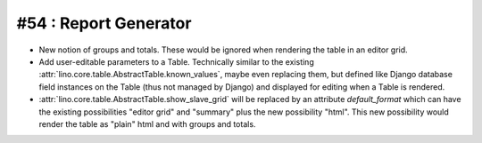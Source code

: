 #54 : Report Generator
======================

- New notion of groups and totals. These would be ignored when 
  rendering the table in an editor grid.

- Add user-editable parameters to a Table. 
  Technically similar to the existing 
  :attr:`lino.core.table.AbstractTable.known_values`,
  maybe even replacing them,
  but defined like Django database field instances 
  on the Table (thus not managed by Django)
  and displayed for editing when a Table is rendered.
  
- :attr:`lino.core.table.AbstractTable.show_slave_grid` 
  will be replaced by an attribute `default_format` which can 
  have the existing possibilities "editor grid" and "summary" 
  plus the new possibility "html". 
  This new possibility would render the table as 
  "plain" html and with groups and totals.
  
  
